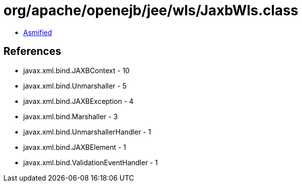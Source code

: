 = org/apache/openejb/jee/wls/JaxbWls.class

 - link:JaxbWls-asmified.java[Asmified]

== References

 - javax.xml.bind.JAXBContext - 10
 - javax.xml.bind.Unmarshaller - 5
 - javax.xml.bind.JAXBException - 4
 - javax.xml.bind.Marshaller - 3
 - javax.xml.bind.UnmarshallerHandler - 1
 - javax.xml.bind.JAXBElement - 1
 - javax.xml.bind.ValidationEventHandler - 1
